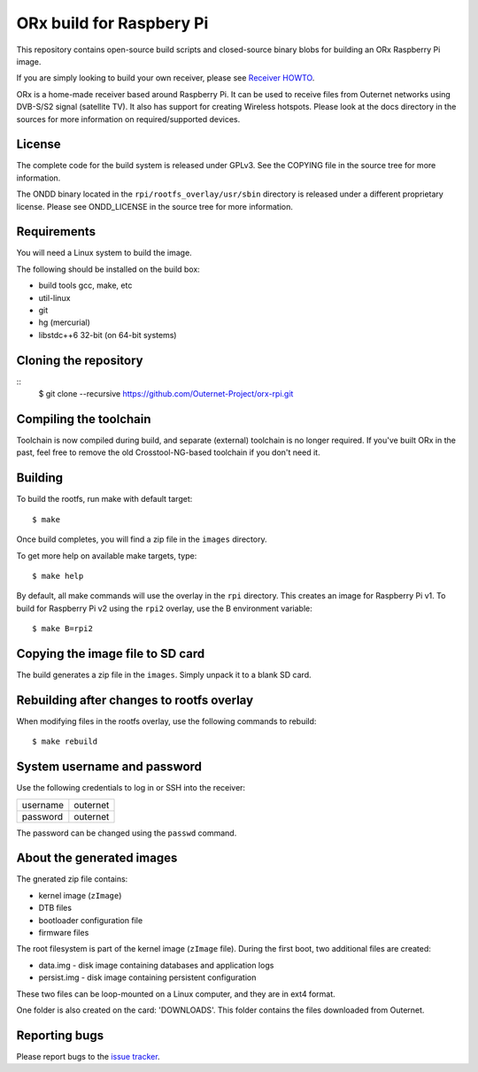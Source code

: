 =========================
ORx build for Raspbery Pi
=========================

This repository contains open-source build scripts and closed-source binary
blobs for building an ORx Raspberry Pi image. 

If you are simply looking to build your own receiver, please see `Receiver
HOWTO`_.

ORx is a home-made receiver based around Raspberry Pi. It can be used to
receive files from Outernet networks using DVB-S/S2 signal (satellite TV). It
also has support for creating Wireless hotspots. Please look at the docs
directory in the sources for more information on required/supported devices.

License
=======

The complete code for the build system is released under GPLv3. See the COPYING
file in the source tree for more information.

The ONDD binary located in the ``rpi/rootfs_overlay/usr/sbin`` directory is
released under a different proprietary license. Please see ONDD_LICENSE in the
source tree for more information.

Requirements
============

You will need a Linux system to build the image.

The following should be installed on the build box:

- build tools gcc, make, etc
- util-linux
- git
- hg (mercurial)
- libstdc++6 32-bit (on 64-bit systems)

Cloning the repository
======================
::
    $ git clone --recursive https://github.com/Outernet-Project/orx-rpi.git

Compiling the toolchain
=======================

Toolchain is now compiled during build, and separate (external) toolchain is no
longer required. If you've built ORx in the past, feel free to remove the old
Crosstool-NG-based toolchain if you don't need it.

Building
========

To build the rootfs, run make with default target::

    $ make

Once build completes, you will find a zip file in the ``images`` directory.

To get more help on available make targets, type::

    $ make help

By default, all make commands will use the overlay in the ``rpi`` directory.
This creates an image for Raspberry Pi v1. To build for Raspberry Pi v2 using 
the ``rpi2`` overlay, use the B environment variable::

    $ make B=rpi2

Copying the image file to SD card
=================================

The build generates a zip file in the ``images``. Simply unpack it to a blank
SD card.

Rebuilding after changes to rootfs overlay
==========================================

When modifying files in the rootfs overlay, use the following commands to
rebuild::

    $ make rebuild

System username and password
============================

Use the following credentials to log in or SSH into the receiver:

========  ========
username  outernet
password  outernet
========  ========

The password can be changed using the ``passwd`` command.

About the generated images
==========================

The gnerated zip file contains:

- kernel image (``zImage``)
- DTB files
- bootloader configuration file
- firmware files

The root filesystem is part of the kernel image (``zImage`` file). During the
first boot, two additional files are created:

- data.img - disk image containing databases and application logs
- persist.img - disk image containing persistent configuration

These two files can be loop-mounted on a Linux computer, and they are in ext4
format.

One folder is also created on the card: 'DOWNLOADS'. This folder contains the
files downloaded from Outernet.

Reporting bugs
==============

Please report bugs to the `issue tracker`_.

.. _Receiver HOWTO: https://wiki.outernet.is/wiki/ORxPi
.. _issue tracker: https://github.com/Outernet-Project/orx-rpi/issues
.. _archive.outernet.is/images/: http://archive.outernet.is/images/
